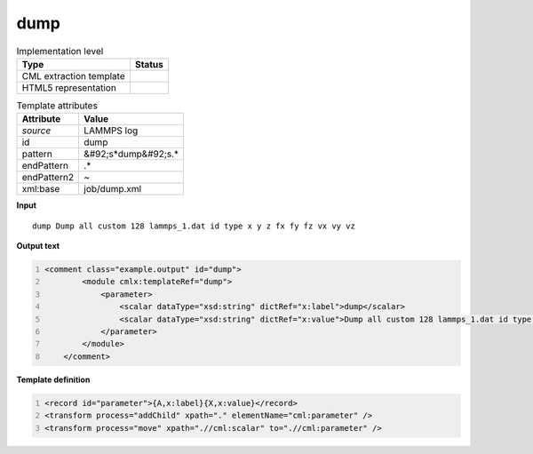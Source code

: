 .. _dump-d3e31782:

dump
====

.. table:: Implementation level

   +----------------------------------------------------------------------------------------------------------------------------+----------------------------------------------------------------------------------------------------------------------------+
   | Type                                                                                                                       | Status                                                                                                                     |
   +============================================================================================================================+============================================================================================================================+
   | CML extraction template                                                                                                    | |image1|                                                                                                                   |
   +----------------------------------------------------------------------------------------------------------------------------+----------------------------------------------------------------------------------------------------------------------------+
   | HTML5 representation                                                                                                       | |image2|                                                                                                                   |
   +----------------------------------------------------------------------------------------------------------------------------+----------------------------------------------------------------------------------------------------------------------------+

.. table:: Template attributes

   +----------------------------------------------------------------------------------------------------------------------------+----------------------------------------------------------------------------------------------------------------------------+
   | Attribute                                                                                                                  | Value                                                                                                                      |
   +============================================================================================================================+============================================================================================================================+
   | *source*                                                                                                                   | LAMMPS log                                                                                                                 |
   +----------------------------------------------------------------------------------------------------------------------------+----------------------------------------------------------------------------------------------------------------------------+
   | id                                                                                                                         | dump                                                                                                                       |
   +----------------------------------------------------------------------------------------------------------------------------+----------------------------------------------------------------------------------------------------------------------------+
   | pattern                                                                                                                    | &#92;s*dump&#92;s.\*                                                                                                       |
   +----------------------------------------------------------------------------------------------------------------------------+----------------------------------------------------------------------------------------------------------------------------+
   | endPattern                                                                                                                 | .\*                                                                                                                        |
   +----------------------------------------------------------------------------------------------------------------------------+----------------------------------------------------------------------------------------------------------------------------+
   | endPattern2                                                                                                                | ~                                                                                                                          |
   +----------------------------------------------------------------------------------------------------------------------------+----------------------------------------------------------------------------------------------------------------------------+
   | xml:base                                                                                                                   | job/dump.xml                                                                                                               |
   +----------------------------------------------------------------------------------------------------------------------------+----------------------------------------------------------------------------------------------------------------------------+

.. container:: formalpara-title

   **Input**

::

           dump Dump all custom 128 lammps_1.dat id type x y z fx fy fz vx vy vz        
       

.. container:: formalpara-title

   **Output text**

.. code:: xml
   :number-lines:

   <comment class="example.output" id="dump">
           <module cmlx:templateRef="dump">
               <parameter>
                   <scalar dataType="xsd:string" dictRef="x:label">dump</scalar>
                   <scalar dataType="xsd:string" dictRef="x:value">Dump all custom 128 lammps_1.dat id type x y z fx fy fz vx vy vz</scalar>
               </parameter>
           </module>
       </comment>

.. container:: formalpara-title

   **Template definition**

.. code:: xml
   :number-lines:

   <record id="parameter">{A,x:label}{X,x:value}</record>
   <transform process="addChild" xpath="." elementName="cml:parameter" />
   <transform process="move" xpath=".//cml:scalar" to=".//cml:parameter" />

.. |image1| image:: ../../imgs/Total.png
.. |image2| image:: ../../imgs/None.png
